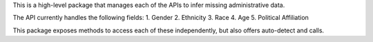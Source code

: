 This is a high-level package that manages each of the APIs to infer 
missing administrative data.

The API currently handles the following fields:
1. Gender
2. Ethnicity
3. Race
4. Age
5. Political Affiliation

This package exposes methods to access each of these independently, but 
also offers auto-detect and calls.


